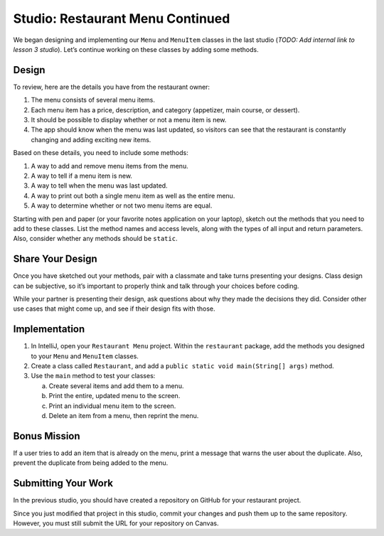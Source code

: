 Studio: Restaurant Menu Continued
==================================

We began designing and implementing our ``Menu`` and ``MenuItem``
classes in the last studio (*TODO: Add internal link to lesson 3 studio*).
Let’s continue working on these classes by adding some methods.

Design
-------

To review, here are the details you have from the restaurant owner:

#. The menu consists of several menu items.
#. Each menu item has a price, description, and category (appetizer,
   main course, or dessert).
#. It should be possible to display whether or not a menu item is new.
#. The app should know when the menu was last updated, so visitors can
   see that the restaurant is constantly changing and adding exciting
   new items.

Based on these details, you need to include some methods:

#. A way to add and remove menu items from the menu.
#. A way to tell if a menu item is new.
#. A way to tell when the menu was last updated.
#. A way to print out both a single menu item as well as the entire menu.
#. A way to determine whether or not two menu items are equal.

Starting with pen and paper (or your favorite notes application on your
laptop), sketch out the methods that you need to add to these classes. List the
method names and access levels, along with the types of all input and return
parameters. Also, consider whether any methods should be ``static``.

Share Your Design
------------------

Once you have sketched out your methods, pair with a classmate and take turns
presenting your designs. Class design can be subjective, so it’s important to
properly think and talk through your choices before coding.

While your partner is presenting their design, ask questions about why they
made the decisions they did. Consider other use cases that might come up, and
see if their design fits with those.

Implementation
---------------

#. In IntelliJ, open your ``Restaurant Menu`` project. Within the
   ``restaurant`` package, add the methods you designed to your ``Menu`` and
   ``MenuItem`` classes.
#. Create a class called ``Restaurant``, and add a
   ``public static void main(String[] args)`` method.
#. Use the ``main`` method to test your classes:

   a. Create several items and add them to a menu.
   b. Print the entire, updated menu to the screen.
   c. Print an individual menu item to the screen.
   d. Delete an item from a menu, then reprint the menu.

Bonus Mission
--------------

If a user tries to add an item that is already on the menu, print a message
that warns the user about the duplicate. Also, prevent the duplicate from
being added to the menu.

Submitting Your Work
---------------------

In the previous studio, you should have created a repository on GitHub for
your restaurant project.

Since you just modified that project in this studio, commit your changes and
push them up to the same repository. However, you must still submit the URL
for your repository on Canvas.

